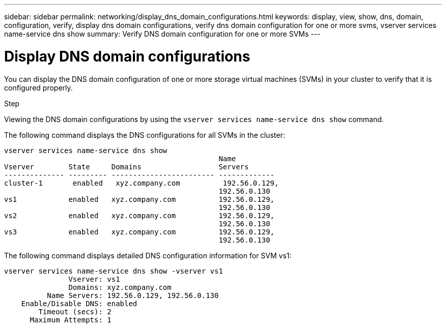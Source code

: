 ---
sidebar: sidebar
permalink: networking/display_dns_domain_configurations.html
keywords: display, view, show, dns, domain, configuration, verify, display dns domain configurations, verify dns domain configuration for one or more svms, vserver services name-service dns show
summary: Verify DNS domain configuration for one or more SVMs
---

= Display DNS domain configurations
:hardbreaks:
:nofooter:
:icons: font
:linkattrs:
:imagesdir: ./media/

//
// Created with NDAC Version 2.0 (August 17, 2020)
// restructured: March 2021
// enhanced keywords May 2021
//

[.lead]
You can display the DNS domain configuration of one or more storage virtual machines (SVMs) in your cluster to verify that it is configured properly.

.Step

Viewing the DNS domain configurations by using the `vserver services name-service dns show` command.

The following command displays the DNS configurations for all SVMs in the cluster:

....
vserver services name-service dns show
                                                  Name
Vserver        State     Domains                  Servers
-------------- --------- ------------------------ -------------
cluster-1       enabled   xyz.company.com          192.56.0.129,
                                                  192.56.0.130
vs1            enabled   xyz.company.com          192.56.0.129,
                                                  192.56.0.130
vs2            enabled   xyz.company.com          192.56.0.129,
                                                  192.56.0.130
vs3            enabled   xyz.company.com          192.56.0.129,
                                                  192.56.0.130
....

The following command displays detailed DNS configuration information for SVM vs1:

....
vserver services name-service dns show -vserver vs1
               Vserver: vs1
               Domains: xyz.company.com
          Name Servers: 192.56.0.129, 192.56.0.130
    Enable/Disable DNS: enabled
        Timeout (secs): 2
      Maximum Attempts: 1
....
